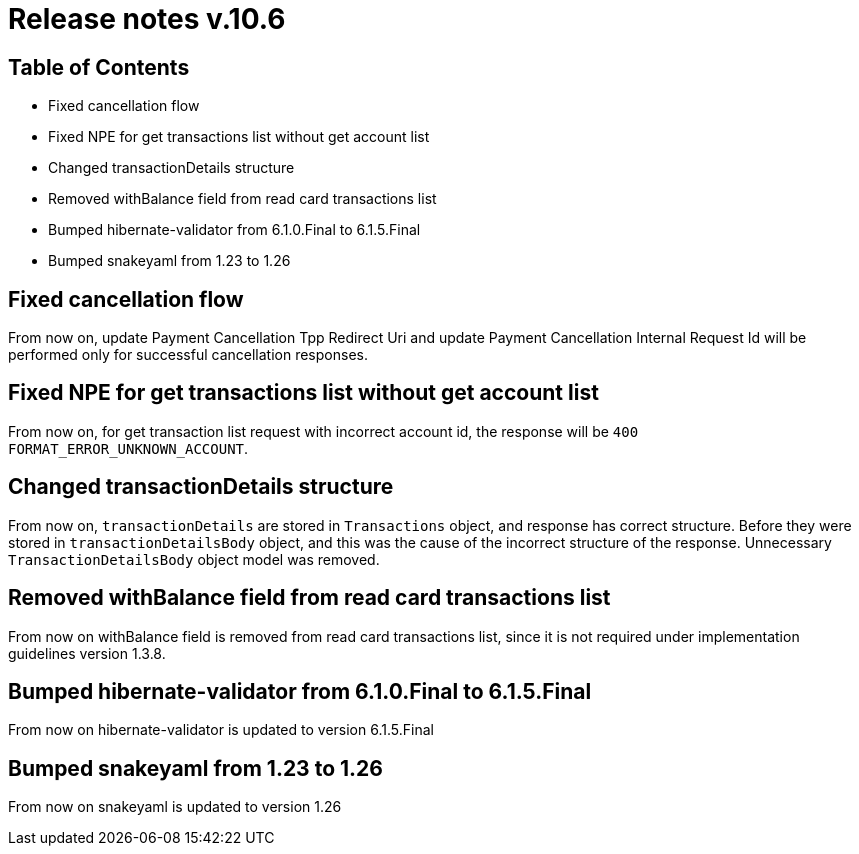 = Release notes v.10.6

== Table of Contents

* Fixed cancellation flow
* Fixed NPE for get transactions list without get account list
* Changed transactionDetails structure
* Removed withBalance field from read card transactions list
* Bumped hibernate-validator from 6.1.0.Final to 6.1.5.Final
* Bumped snakeyaml from 1.23 to 1.26

== Fixed cancellation flow

From now on, update Payment Cancellation Tpp Redirect Uri and update Payment Cancellation Internal Request Id will
be performed only for successful cancellation responses.

== Fixed NPE for get transactions list without get account list

From now on, for get transaction list request with incorrect account id, the response will be `400 FORMAT_ERROR_UNKNOWN_ACCOUNT`.

== Changed transactionDetails structure

From now on, `transactionDetails` are stored in `Transactions` object, and response has correct structure. Before they were stored in `transactionDetailsBody` object, and this was the cause of the incorrect structure of the response. Unnecessary `TransactionDetailsBody` object model was removed.

== Removed withBalance field from read card transactions list

From now on withBalance field is removed from read card transactions list, since it is not required under implementation guidelines version 1.3.8.

== Bumped hibernate-validator from 6.1.0.Final to 6.1.5.Final

From now on hibernate-validator is updated to version 6.1.5.Final

== Bumped snakeyaml from 1.23 to 1.26

From now on snakeyaml is updated to version 1.26
